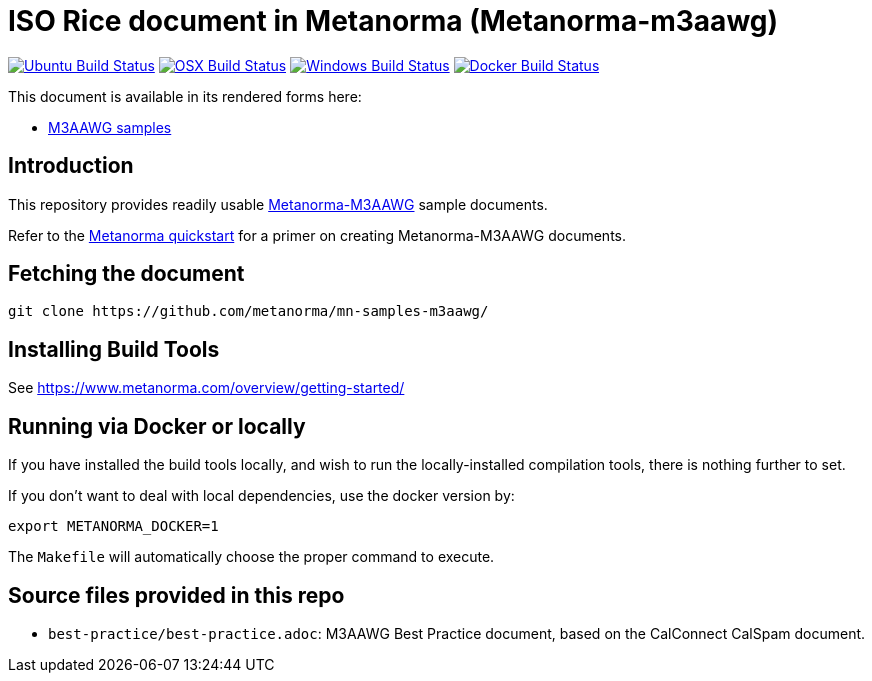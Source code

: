 = ISO Rice document in Metanorma (Metanorma-m3aawg)

image:https://github.com/metanorma/mn-samples-m3aawg/workflows/ubuntu/badge.svg["Ubuntu Build Status", link="https://github.com/metanorma/mn-samples-m3aawg/actions?query=workflow%3Aubuntu"]
image:https://github.com/metanorma/mn-samples-m3aawg/workflows/macos/badge.svg["OSX Build Status", link="https://github.com/metanorma/mn-samples-m3aawg/actions?query=workflow%3Amacos"]
image:https://github.com/metanorma/mn-samples-m3aawg/workflows/windows/badge.svg["Windows Build Status", link="https://github.com/metanorma/mn-samples-m3aawg/actions?query=workflow%3Awindows"]
image:https://github.com/metanorma/mn-samples-m3aawg/workflows/docker/badge.svg["Docker Build Status", link="https://github.com/metanorma/mn-samples-m3aawg/actions?query=workflow%3Adocker"]

This document is available in its rendered forms here:

* https://metanorma.github.io/mn-samples-m3aawg/[M3AAWG samples]

== Introduction

This repository provides readily usable https://github.com/metanorma/metanorma-m3aawg[Metanorma-M3AAWG]
sample documents.

Refer to the https://www.metanorma.com/overview/getting-started/[Metanorma quickstart] for a primer on creating Metanorma-M3AAWG documents.


== Fetching the document

[source,sh]
----
git clone https://github.com/metanorma/mn-samples-m3aawg/
----

== Installing Build Tools

See https://www.metanorma.com/overview/getting-started/


== Running via Docker or locally

If you have installed the build tools locally, and wish to run the
locally-installed compilation tools, there is nothing further to set.

If you don't want to deal with local dependencies, use the docker
version by:

[source,sh]
----
export METANORMA_DOCKER=1
----

The `Makefile` will automatically choose the proper command to
execute.



== Source files provided in this repo

* `best-practice/best-practice.adoc`: M3AAWG Best Practice document, based on the CalConnect CalSpam document.
